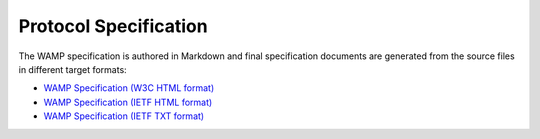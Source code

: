 Protocol Specification
======================

The WAMP specification is authored in Markdown and final specification documents
are generated from the source files in different target formats:

* `WAMP Specification (W3C HTML format) </_static/wamp_latest.html>`_
* `WAMP Specification (IETF HTML format) </_static/wamp_latest_ietf.html>`_
* `WAMP Specification (IETF TXT format) </_static/wamp_latest_ietf.txt>`_
